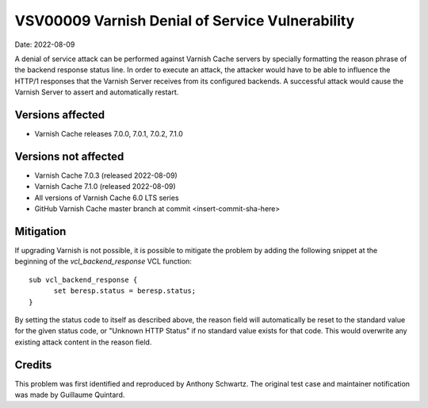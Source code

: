 .. _VSV00009:

VSV00009 Varnish Denial of Service Vulnerability
================================================

Date: 2022-08-09

A denial of service attack can be performed against Varnish Cache servers
by specially formatting the reason phrase of the backend response status
line. In order to execute an attack, the attacker would have to be able to
influence the HTTP/1 responses that the Varnish Server receives from its
configured backends. A successful attack would cause the Varnish Server to
assert and automatically restart.

Versions affected
-----------------

* Varnish Cache releases 7.0.0, 7.0.1, 7.0.2, 7.1.0

Versions not affected
---------------------

* Varnish Cache 7.0.3 (released 2022-08-09)

* Varnish Cache 7.1.0 (released 2022-08-09)

* All versions of Varnish Cache 6.0 LTS series

* GitHub Varnish Cache master branch at commit <insert-commit-sha-here>

Mitigation
----------

If upgrading Varnish is not possible, it is possible to mitigate the
problem by adding the following snippet at the beginning of the
`vcl_backend_response` VCL function::

  sub vcl_backend_response {
	set beresp.status = beresp.status;
  }

By setting the status code to itself as described above, the reason field
will automatically be reset to the standard value for the given status
code, or "Unknown HTTP Status" if no standard value exists for that
code. This would overwrite any existing attack content in the reason
field.

Credits
-------

This problem was first identified and reproduced by Anthony Schwartz. The
original test case and maintainer notification was made by Guillaume
Quintard.
